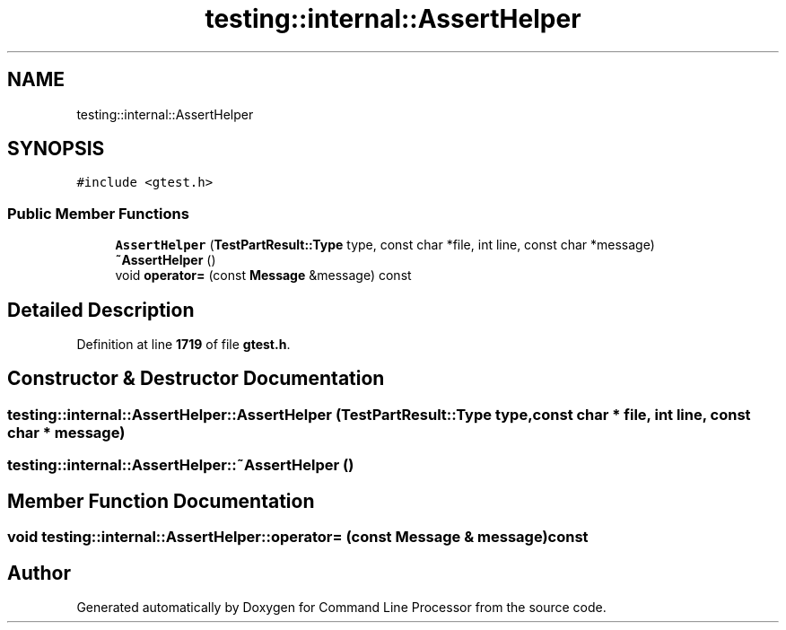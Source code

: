 .TH "testing::internal::AssertHelper" 3 "Mon Nov 8 2021" "Version 0.2.3" "Command Line Processor" \" -*- nroff -*-
.ad l
.nh
.SH NAME
testing::internal::AssertHelper
.SH SYNOPSIS
.br
.PP
.PP
\fC#include <gtest\&.h>\fP
.SS "Public Member Functions"

.in +1c
.ti -1c
.RI "\fBAssertHelper\fP (\fBTestPartResult::Type\fP type, const char *file, int line, const char *message)"
.br
.ti -1c
.RI "\fB~AssertHelper\fP ()"
.br
.ti -1c
.RI "void \fBoperator=\fP (const \fBMessage\fP &message) const"
.br
.in -1c
.SH "Detailed Description"
.PP 
Definition at line \fB1719\fP of file \fBgtest\&.h\fP\&.
.SH "Constructor & Destructor Documentation"
.PP 
.SS "testing::internal::AssertHelper::AssertHelper (\fBTestPartResult::Type\fP type, const char * file, int line, const char * message)"

.SS "testing::internal::AssertHelper::~AssertHelper ()"

.SH "Member Function Documentation"
.PP 
.SS "void testing::internal::AssertHelper::operator= (const \fBMessage\fP & message) const"


.SH "Author"
.PP 
Generated automatically by Doxygen for Command Line Processor from the source code\&.
